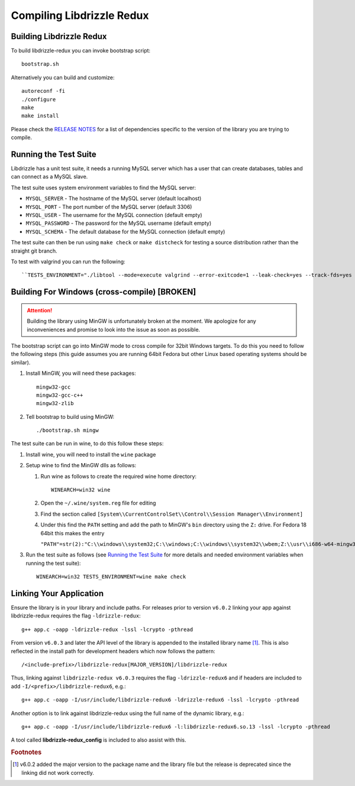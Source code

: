 Compiling Libdrizzle Redux
==========================

Building Libdrizzle Redux
-------------------------

To build libdrizzle-redux you can invoke bootstrap script::

   bootstrap.sh

Alternatively you can build and customize::

   autoreconf -fi
   ./configure
   make
   make install

Please check the `RELEASE NOTES`_ for a list of dependencies specific to the
version of the library you are trying to compile.

.. _test-suite:

Running the Test Suite
----------------------

Libdrizzle has a unit test suite, it needs a running MySQL server which has a
user that can create databases, tables and can connect as a MySQL slave.

The test suite uses system environment variables to find the MySQL server:

* ``MYSQL_SERVER`` - The hostname of the MySQL server (default localhost)
* ``MYSQL_PORT`` - The port number of the MySQL server (default 3306)
* ``MYSQL_USER`` - The username for the MySQL connection (default empty)
* ``MYSQL_PASSWORD`` - The password for the MySQL username (default empty)
* ``MYSQL_SCHEMA`` - The default database for the MySQL connection (default empty)

The test suite can then be run using ``make check`` or ``make distcheck`` for
testing a source distribution rather than the straight git branch.

To test with valgrind you can run the following::

``TESTS_ENVIRONMENT="./libtool --mode=execute valgrind --error-exitcode=1 --leak-check=yes --track-fds=yes --malloc-fill=A5 --free-fill=DE" make check``

Building For Windows (cross-compile) [BROKEN]
---------------------------------------------

.. attention::
   Building the library using MinGW is unfortunately broken at the moment.
   We apologize for any inconveniences and promise to look into the issue as soon
   as possible.

The bootstrap script can go into MinGW mode to cross compile for 32bit Windows
targets.  To do this you need to follow the following steps (this guide assumes
you are running 64bit Fedora but other Linux based operating systems should be
similar).

#. Install MinGW, you will need these packages::

      mingw32-gcc
      mingw32-gcc-c++
      mingw32-zlib

#. Tell bootstrap to build using MinGW::

      ./bootstrap.sh mingw

The test suite can be run in wine, to do this follow these steps:

#. Install wine, you will need to install the ``wine`` package

#. Setup wine to find the MinGW dlls as follows:

   #. Run wine as follows to create the required wine home directory::

         WINEARCH=win32 wine

   #. Open the ``~/.wine/system.reg`` file for editing
   #. Find the section called ``[System\\CurrentControlSet\\Control\\Session Manager\\Environment]``
   #. Under this find the ``PATH`` setting and add the path to MinGW's ``bin``
      directory using the ``Z:`` drive. For Fedora 18 64bit this makes the entry

      ``"PATH"=str(2):"C:\\windows\\system32;C:\\windows;C:\\windows\\system32\\wbem;Z:\\usr\\i686-w64-mingw32\\sys-root\\mingw\\bin"``

#. Run the test suite as follows (see `Running the Test Suite`_ for more details
   and needed environment variables when running the test suite)::

      WINEARCH=win32 TESTS_ENVIRONMENT=wine make check

Linking Your Application
------------------------

Ensure the library is in your library and include paths. For releases prior to
version ``v6.0.2`` linking your app against libdrizzle-redux requires the flag
``-ldrizzle-redux``::

    g++ app.c -oapp -ldrizzle-redux -lssl -lcrypto -pthread

From version ``v6.0.3`` and later the API level of the library is appended to
the installed library name [1]_. This is also reflected in the install path for
development headers which now follows the pattern::

    /<include-prefix>/libdrizzle-redux[MAJOR_VERSION]/libdrizzle-redux

Thus, linking against ``libdrizzle-redux v6.0.3`` requires the flag
``-ldrizzle-redux6`` and if headers are included to add
``-I/<prefix>/libdrizzle-redux6``, e.g.::

    g++ app.c -oapp -I/usr/include/libdrizzle-redux6 -ldrizzle-redux6 -lssl -lcrypto -pthread

Another option is to link against libdrizzle-redux using the full name of the
dynamic library, e.g.::

    g++ app.c -oapp -I/usr/include/libdrizzle-redux6 -l:libdrizzle-redux6.so.13 -lssl -lcrypto -pthread

A tool called **libdrizzle-redux_config** is included to also assist with this.

.. _RELEASE NOTES: https://github.com/sociomantic-tsunami/libdrizzle-redux/releases

.. rubric:: Footnotes

.. [1] v6.0.2 added the major version to the package name and the library file
       but the release is deprecated since the linking did not work correctly.
